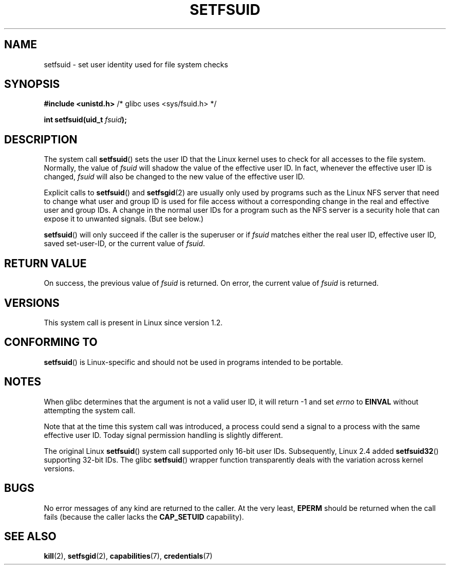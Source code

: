 .\" Copyright (C) 1995, Thomas K. Dyas <tdyas@eden.rutgers.edu>
.\"
.\" Permission is granted to make and distribute verbatim copies of this
.\" manual provided the copyright notice and this permission notice are
.\" preserved on all copies.
.\"
.\" Permission is granted to copy and distribute modified versions of this
.\" manual under the conditions for verbatim copying, provided that the
.\" entire resulting derived work is distributed under the terms of a
.\" permission notice identical to this one.
.\"
.\" Since the Linux kernel and libraries are constantly changing, this
.\" manual page may be incorrect or out-of-date.  The author(s) assume no
.\" responsibility for errors or omissions, or for damages resulting from
.\" the use of the information contained herein.  The author(s) may not
.\" have taken the same level of care in the production of this manual,
.\" which is licensed free of charge, as they might when working
.\" professionally.
.\"
.\" Formatted or processed versions of this manual, if unaccompanied by
.\" the source, must acknowledge the copyright and authors of this work.
.\"
.\" Created   1995-08-06 Thomas K. Dyas <tdyas@eden.rutgers.edu>
.\" Modified  2000-07-01 aeb
.\" Modified  2002-07-23 aeb
.\" Modified, 27 May 2004, Michael Kerrisk <mtk.manpages@gmail.com>
.\"     Added notes on capability requirements
.\"
.TH SETFSUID 2 2010-11-22 "Linux" "Linux Programmer's Manual"
.SH NAME
setfsuid \- set user identity used for file system checks
.SH SYNOPSIS
.B #include <unistd.h>
/* glibc uses <sys/fsuid.h> */
.sp
.BI "int setfsuid(uid_t " fsuid );
.SH DESCRIPTION
The system call
.BR setfsuid ()
sets the user ID that the Linux kernel uses to check for all accesses
to the file system.
Normally, the value of
.I fsuid
will shadow the value of the effective user ID.
In fact, whenever the
effective user ID is changed,
.I fsuid
will also be changed to the new value of the effective user ID.

Explicit calls to
.BR setfsuid ()
and
.BR setfsgid (2)
are usually only used by programs such as the Linux NFS server that
need to change what user and group ID is used for file access without a
corresponding change in the real and effective user and group IDs.
A change in the normal user IDs for a program such as the NFS server
is a security hole that can expose it to unwanted signals.
(But see below.)

.BR setfsuid ()
will only succeed if the caller is the superuser or if
.I fsuid
matches either the real user ID, effective user ID, saved set-user-ID, or
the current value of
.IR fsuid .
.SH RETURN VALUE
On success, the previous value of
.I fsuid
is returned.
On error, the current value of
.I fsuid
is returned.
.SH VERSIONS
This system call is present in Linux since version 1.2.
.\" This system call is present since Linux 1.1.44
.\" and in libc since libc 4.7.6.
.SH CONFORMING TO
.BR setfsuid ()
is Linux-specific and should not be used in programs intended
to be portable.
.SH NOTES
When glibc determines that the argument is not a valid user ID,
it will return \-1 and set \fIerrno\fP to
.B EINVAL
without attempting
the system call.
.LP
Note that at the time this system call was introduced, a process
could send a signal to a process with the same effective user ID.
Today signal permission handling is slightly different.

The original Linux
.BR setfsuid ()
system call supported only 16-bit user IDs.
Subsequently, Linux 2.4 added
.BR setfsuid32 ()
supporting 32-bit IDs.
The glibc
.BR setfsuid ()
wrapper function transparently deals with the variation across kernel versions.
.SH BUGS
No error messages of any kind are returned to the caller.
At the very
least,
.B EPERM
should be returned when the call fails (because the caller lacks the
.B CAP_SETUID
capability).
.SH SEE ALSO
.BR kill (2),
.BR setfsgid (2),
.BR capabilities (7),
.BR credentials (7)
